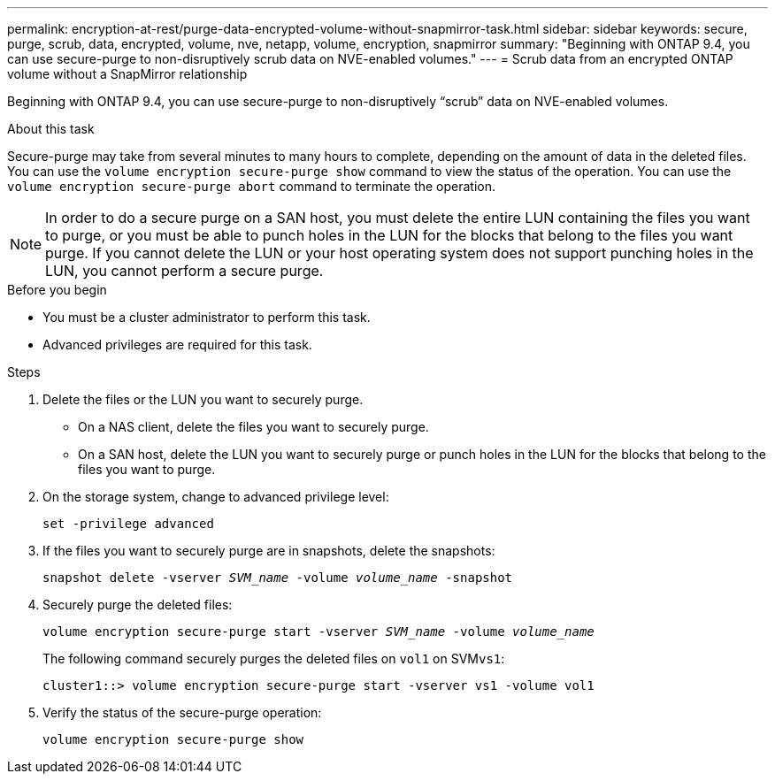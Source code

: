 ---
permalink: encryption-at-rest/purge-data-encrypted-volume-without-snapmirror-task.html
sidebar: sidebar
keywords: secure, purge, scrub, data, encrypted, volume, nve, netapp, volume, encryption, snapmirror
summary: "Beginning with ONTAP 9.4, you can use secure-purge to non-disruptively scrub data on NVE-enabled volumes."
---
= Scrub data from an encrypted ONTAP volume without a SnapMirror relationship

:icons: font
:imagesdir: ../media/

[.lead]
Beginning with ONTAP 9.4, you can use secure-purge to non-disruptively "`scrub`" data on NVE-enabled volumes.

.About this task

Secure-purge may take from several minutes to many hours to complete, depending on the amount of data in the deleted files. You can use the `volume encryption secure-purge show` command to view the status of the operation. You can use the `volume encryption secure-purge abort` command to terminate the operation.

[NOTE]
In order to do a secure purge on a SAN host, you must delete the entire LUN containing the files you want to purge, or you must be able to punch holes in the LUN for the blocks that belong to the files you want purge. If you cannot delete the LUN or your host operating system does not support punching holes in the LUN, you cannot perform a secure purge.

.Before you begin
* You must be a cluster administrator to perform this task.
* Advanced privileges are required for this task.

.Steps

. Delete the files or the LUN you want to securely purge.
 ** On a NAS client, delete the files you want to securely purge.
 ** On a SAN host, delete the LUN you want to securely purge or punch holes in the LUN for the blocks that belong to the files you want to purge.
. On the storage system, change to advanced privilege level:
+
`set -privilege advanced`
. If the files you want to securely purge are in snapshots, delete the snapshots:
+
`snapshot delete -vserver _SVM_name_ -volume _volume_name_ -snapshot`
. Securely purge the deleted files:
+
`volume encryption secure-purge start -vserver _SVM_name_ -volume _volume_name_`
+
The following command securely purges the deleted files on `vol1` on SVM``vs1``:
+
----
cluster1::> volume encryption secure-purge start -vserver vs1 -volume vol1
----

. Verify the status of the secure-purge operation:
+
`volume encryption secure-purge show`
